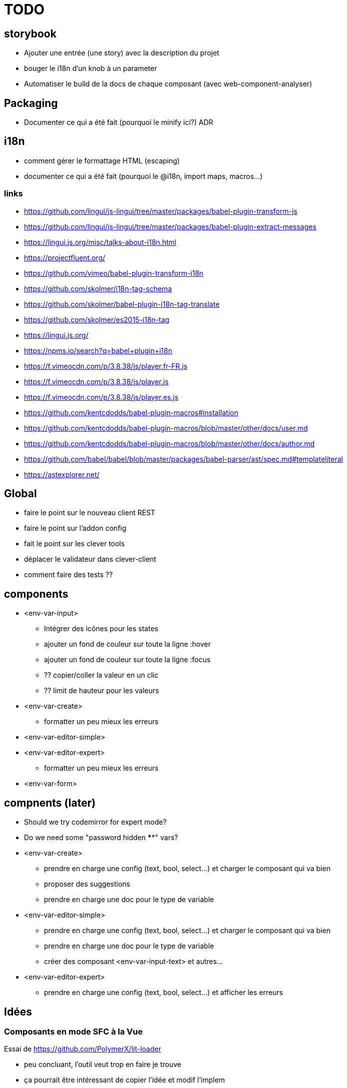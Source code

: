 = TODO

== storybook

* Ajouter une entrée (une story) avec la description du projet
* bouger le i18n d'un knob à un parameter
* Automatiser le build de la docs de chaque composant (avec web-component-analyser)

== Packaging

* Documenter ce qui a été fait (pourquoi le minify ici?) ADR

== i18n

* comment gérer le formattage HTML (escaping)
* documenter ce qui a été fait (pourquoi le @i18n, import maps, macros...)

=== links

* https://github.com/lingui/js-lingui/tree/master/packages/babel-plugin-transform-js
* https://github.com/lingui/js-lingui/tree/master/packages/babel-plugin-extract-messages
* https://lingui.js.org/misc/talks-about-i18n.html
* https://projectfluent.org/
* https://github.com/vimeo/babel-plugin-transform-i18n
* https://github.com/skolmer/i18n-tag-schema
* https://github.com/skolmer/babel-plugin-i18n-tag-translate
* https://github.com/skolmer/es2015-i18n-tag
* https://lingui.js.org/
* https://npms.io/search?q=babel+plugin+i18n
* https://f.vimeocdn.com/p/3.8.38/js/player.fr-FR.js
* https://f.vimeocdn.com/p/3.8.38/js/player.js
* https://f.vimeocdn.com/p/3.8.38/js/player.es.js

* https://github.com/kentcdodds/babel-plugin-macros#installation
* https://github.com/kentcdodds/babel-plugin-macros/blob/master/other/docs/user.md
* https://github.com/kentcdodds/babel-plugin-macros/blob/master/other/docs/author.md
* https://github.com/babel/babel/blob/master/packages/babel-parser/ast/spec.md#templateliteral
* https://astexplorer.net/

== Global

* faire le point sur le nouveau client REST
//* brancher le composant sur exposed config
* faire le point sur l'addon config
* fait le point sur les clever tools
* déplacer le validateur dans clever-client
* comment faire des tests ??

== components

* <env-var-input>
** Intégrer des icônes pour les states
** ajouter un fond de couleur sur toute la ligne :hover
** ajouter un fond de couleur sur toute la ligne :focus
** ?? copier/coller la valeur en un clic
** ?? limit de hauteur pour les valeurs

* <env-var-create>
** formatter un peu mieux les erreurs

* <env-var-editor-simple>

* <env-var-editor-expert>
** formatter un peu mieux les erreurs

* <env-var-form>

== compnents (later)

* Should we try codemirror for expert mode?
* Do we need some "password hidden ****" vars?

* <env-var-create>
** prendre en charge une config (text, bool, select...) et charger le composant qui va bien
** proposer des suggestions
** prendre en charge une doc pour le type de variable

* <env-var-editor-simple>
** prendre en charge une config (text, bool, select...) et charger le composant qui va bien
** prendre en charge une doc pour le type de variable
** créer des composant <env-var-input-text> et autres...

* <env-var-editor-expert>
** prendre en charge une config (text, bool, select...)  et afficher les erreurs

== Idées

=== Composants en mode SFC à la Vue

Essai de https://github.com/PolymerX/lit-loader

* peu concluant, l'outil veut trop en faire je trouve
* ça pourrait être intéressant de copier l'idée et modif l'implem
* j'ai aussi eu des erreurs avec celui là (https://github.com/bennypowers/lit-css-loader), il doit me manquer un truc


== Later

* picto à la place d'emoji
* click bouton copy in clipboard
* remonter le message d'erreur d'API dans la popup d'erreur
* afficher message d'erreur (fail load list addons d'un app pr les vars d'env)


== Idée pour le "reactif"

Avoir une vue du flow de réactivité (graph)

* propfoo est modifié => on modifie propbar
